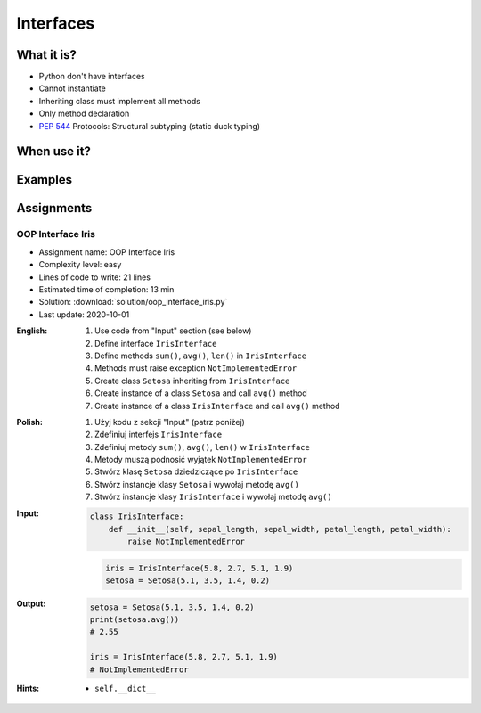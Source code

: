 **********
Interfaces
**********



What it is?
===========
* Python don't have interfaces
* Cannot instantiate
* Inheriting class must implement all methods
* Only method declaration
* :pep:`544` Protocols: Structural subtyping (static duck typing)

.. glossary::
    interface
    implement

.. code-block:: python
    :caption: Interfaces

    from datetime import timedelta


    class CacheInterface:
        timeout: timedelta

        def get(self, key: str) -> str:
            raise NotImplementedError

        def set(self, key: str, value: str) -> None:
            raise NotImplementedError

        def is_valid(self, key: str) -> bool:
            raise NotImplementedError


When use it?
============


Examples
========
.. code-block:: python
    :caption: Interfaces

    from datetime import timedelta


    class Cache:
        timeout: timedelta

        def get(self, key: str) -> str:
            raise NotImplementedError

        def set(self, key: str, value: str) -> None:
            raise NotImplementedError

        def is_valid(self, key: str) -> bool:
            raise NotImplementedError


    class CacheDatabase(Cache):
        timeout: timedelta

        def is_valid(self, key: str) -> bool:
            ...

        def get(self, key: str) -> str:
            ...

        def set(self, key: str, value: str) -> None:
            ...


    class CacheRAM(Cache):
        timeout: timedelta

        def is_valid(self, key: str) -> bool:
            ...

        def get(self, key: str) -> str:
            ...

        def set(self, key: str, value: str) -> None:
            ...


    class CacheFilesystem(Cache):
        timeout: timedelta

        def is_valid(self, key: str) -> bool:
            ...

        def get(self, key: str) -> str:
            ...

        def set(self, key: str, value: str) -> None:
            ...


    fs: Cache = CacheFilesystem()
    fs.set('name', 'Jan Twardowski')
    fs.is_valid('name')
    fs.get('name')

    ram: Cache = CacheRAM()
    ram.set('name', 'Jan Twardowski')
    ram.is_valid('name')
    ram.get('name')

    db: Cache = CacheDatabase()
    db.set('name', 'Jan Twardowski')
    db.is_valid('name')
    db.get('name')



Assignments
===========

OOP Interface Iris
------------------
* Assignment name: OOP Interface Iris
* Complexity level: easy
* Lines of code to write: 21 lines
* Estimated time of completion: 13 min
* Solution: :download:`solution/oop_interface_iris.py`
* Last update: 2020-10-01

:English:
    #. Use code from "Input" section (see below)
    #. Define interface ``IrisInterface``
    #. Define methods ``sum()``, ``avg()``, ``len()`` in ``IrisInterface``
    #. Methods must raise exception ``NotImplementedError``
    #. Create class ``Setosa`` inheriting from ``IrisInterface``
    #. Create instance of a class ``Setosa`` and call ``avg()`` method
    #. Create instance of a class ``IrisInterface`` and call ``avg()`` method

:Polish:
    #. Użyj kodu z sekcji "Input" (patrz poniżej)
    #. Zdefiniuj interfejs ``IrisInterface``
    #. Zdefiniuj metody ``sum()``, ``avg()``, ``len()`` w ``IrisInterface``
    #. Metody muszą podnosić wyjątek ``NotImplementedError``
    #. Stwórz klasę ``Setosa`` dziedziczące po ``IrisInterface``
    #. Stwórz instancje klasy ``Setosa`` i wywołaj metodę ``avg()``
    #. Stwórz instancje klasy ``IrisInterface`` i wywołaj metodę ``avg()``

:Input:
    .. code-block:: python

        class IrisInterface:
            def __init__(self, sepal_length, sepal_width, petal_length, petal_width):
                raise NotImplementedError

    .. code-block:: python

        iris = IrisInterface(5.8, 2.7, 5.1, 1.9)
        setosa = Setosa(5.1, 3.5, 1.4, 0.2)

:Output:
    .. code-block:: python

        setosa = Setosa(5.1, 3.5, 1.4, 0.2)
        print(setosa.avg())
        # 2.55

        iris = IrisInterface(5.8, 2.7, 5.1, 1.9)
        # NotImplementedError

:Hints:
    * ``self.__dict__``
